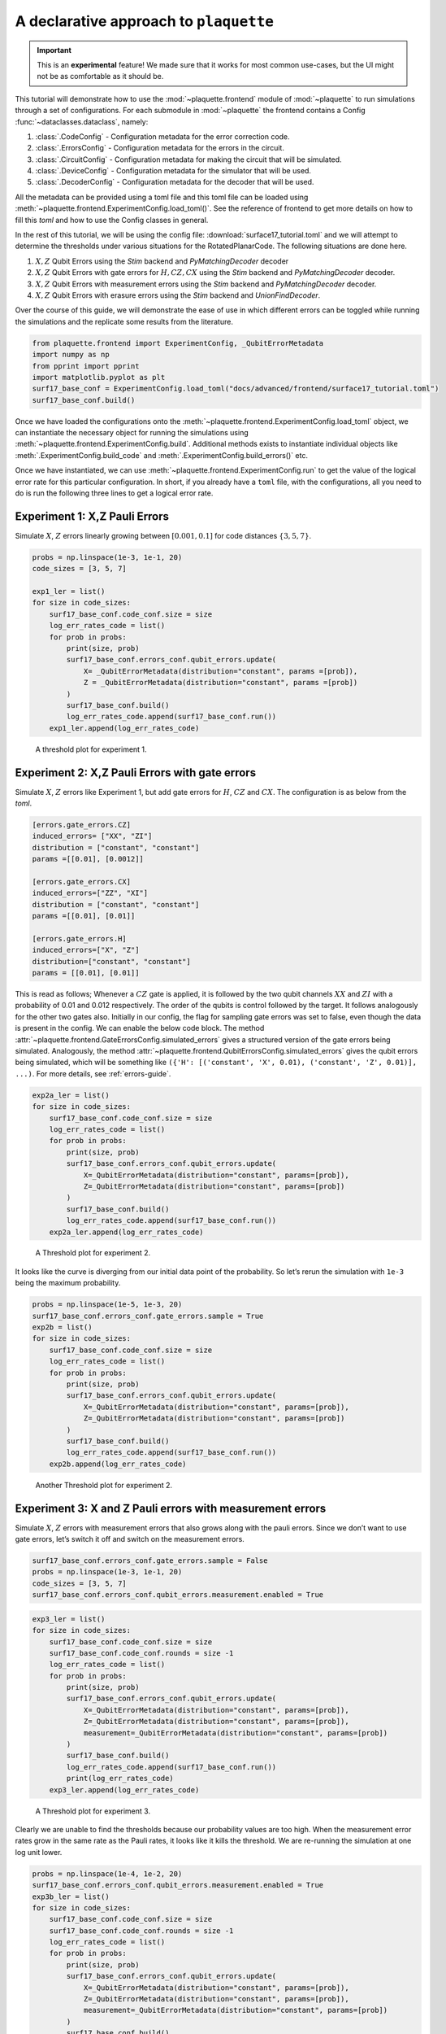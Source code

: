 .. Copyright 2023, QC Design GmbH and the plaquette contributors
   SPDX-License-Identifier: Apache-2.0

.. _declarative-guide:

A declarative approach to ``plaquette``
=======================================

.. sectionauthor:: Varun Seshadri

.. important::

   This is an **experimental** feature! We made sure that it works for most
   common use-cases, but the UI might not be as comfortable as it should be.

This tutorial will demonstrate how to use the :mod:`~plaquette.frontend` module of
:mod:`~plaquette` to run simulations through a set of configurations. For each
submodule in :mod:`~plaquette` the frontend contains a Config
:func:`~dataclasses.dataclass`, namely:

1. :class:`.CodeConfig` - Configuration metadata for the error
   correction code.
2. :class:`.ErrorsConfig` - Configuration metadata for the errors in
   the circuit.
3. :class:`.CircuitConfig` - Configuration metadata for making the circuit that
   will be simulated.
4. :class:`.DeviceConfig` - Configuration metadata for the simulator that will
   be used.
5. :class:`.DecoderConfig` - Configuration metadata for the decoder that will be
   used.

All the metadata can be provided using a toml file and this toml file
can be loaded using :meth:`~plaquette.frontend.ExperimentConfig.load_toml()`. See the
reference of frontend to get more details on how to fill this `toml` and how to
use the Config classes in general.

In the rest of this tutorial, we will be using the config file:
:download:`surface17_tutorial.toml` and we will
attempt to determine the thresholds under various situations for the
RotatedPlanarCode. The following situations are done here.

1. :math:`X,Z` Qubit Errors using the `Stim` backend and `PyMatchingDecoder` decoder
2. :math:`X,Z` Qubit Errors with gate errors for :math:`H, CZ, CX` using the
   `Stim` backend and `PyMatchingDecoder` decoder.
3. :math:`X,Z` Qubit Errors with measurement errors using the `Stim` backend and
   `PyMatchingDecoder` decoder.
4. :math:`X,Z` Qubit Errors with erasure errors using the `Stim` backend and
   `UnionFindDecoder`.

Over the course of this guide, we will demonstrate the ease of use in which
different errors can be toggled while running the simulations and the replicate
some results from the literature.

.. code-block:: python

   from plaquette.frontend import ExperimentConfig, _QubitErrorMetadata
   import numpy as np
   from pprint import pprint
   import matplotlib.pyplot as plt
   surf17_base_conf = ExperimentConfig.load_toml("docs/advanced/frontend/surface17_tutorial.toml")
   surf17_base_conf.build()

Once we have loaded the configurations onto the
:meth:`~plaquette.frontend.ExperimentConfig.load_toml` object,
we can instantiate the necessary object for running the
simulations using :meth:`~plaquette.frontend.ExperimentConfig.build`. Additional
methods exists to instantiate individual objects like
:meth:`.ExperimentConfig.build_code` and :meth:`.ExperimentConfig.build_errors()` etc.

Once we have instantiated, we can use :meth:`~plaquette.frontend.ExperimentConfig.run`
to get the value of the logical error rate for this particular configuration. In short,
if you already have a ``toml`` file, with the configurations, all you need to do is run
the following three lines to get a logical error rate.

.. code-block:: python
    :caption: Extracting a logical error rate from a toml config.

    conf = ExperimentConfig.load_toml(path_to_toml)
    conf.build()
    conf.run()

Experiment 1: X,Z Pauli Errors
----------------------------------


Simulate :math:`X`, :math:`Z` errors linearly growing between :math:`[0.001, 0.1]` for
code distances :math:`\{3,5,7\}`.

.. code-block:: python

    probs = np.linspace(1e-3, 1e-1, 20)
    code_sizes = [3, 5, 7]

    exp1_ler = list()
    for size in code_sizes:
        surf17_base_conf.code_conf.size = size
        log_err_rates_code = list()
        for prob in probs:
            print(size, prob)
            surf17_base_conf.errors_conf.qubit_errors.update(
                X= _QubitErrorMetadata(distribution="constant", params =[prob]),
                Z = _QubitErrorMetadata(distribution="constant", params =[prob])
            )
            surf17_base_conf.build()
            log_err_rates_code.append(surf17_base_conf.run())
        exp1_ler.append(log_err_rates_code)

.. figure:: tutorial_frontend_files/fig1.png

    A threshold plot for experiment 1.

Experiment 2: X,Z Pauli Errors with gate errors
------------------------------------------------

Simulate :math:`X`, :math:`Z` errors like Experiment 1, but add gate errors for
:math:`H`, :math:`CZ` and :math:`CX`. The configuration is as below from the `toml`.

.. code-block:: toml

   [errors.gate_errors.CZ]
   induced_errors= ["XX", "ZI"]
   distribution = ["constant", "constant"]
   params =[[0.01], [0.0012]]

   [errors.gate_errors.CX]
   induced_errors=["ZZ", "XI"]
   distribution = ["constant", "constant"]
   params =[[0.01], [0.01]]

   [errors.gate_errors.H]
   induced_errors=["X", "Z"]
   distribution=["constant", "constant"]
   params = [[0.01], [0.01]]

This is read as follows; Whenever a :math:`CZ` gate is applied, it is followed
by the two qubit channels :math:`XX` and :math:`ZI` with a probability of 0.01
and 0.012 respectively. The order of the qubits is control followed by the
target. It follows analogously for the other two gates also. Initially in our
config, the flag for sampling gate errors was set to false, even though the
data is present in the config. We can enable the below code block. The
method :attr:`~plaquette.frontend.GateErrorsConfig.simulated_errors`
gives a structured version of the gate errors being simulated. Analogously, the
method :attr:`~plaquette.frontend.QubitErrorsConfig.simulated_errors` gives
the qubit errors being simulated, which will be something like
``({'H': [('constant', 'X', 0.01), ('constant', 'Z', 0.01)], ...)``. For more
details, see :ref:`errors-guide`.

.. code-block:: python

    exp2a_ler = list()
    for size in code_sizes:
        surf17_base_conf.code_conf.size = size
        log_err_rates_code = list()
        for prob in probs:
            print(size, prob)
            surf17_base_conf.errors_conf.qubit_errors.update(
                X=_QubitErrorMetadata(distribution="constant", params=[prob]),
                Z=_QubitErrorMetadata(distribution="constant", params=[prob])
            )
            surf17_base_conf.build()
            log_err_rates_code.append(surf17_base_conf.run())
        exp2a_ler.append(log_err_rates_code)

.. figure:: tutorial_frontend_files/fig2.png

    A Threshold plot for experiment 2.

It looks like the curve is diverging from our initial data point of the
probability. So let’s rerun the simulation with ``1e-3`` being the
maximum probability.

.. code-block:: python

    probs = np.linspace(1e-5, 1e-3, 20)
    surf17_base_conf.errors_conf.gate_errors.sample = True
    exp2b = list()
    for size in code_sizes:
        surf17_base_conf.code_conf.size = size
        log_err_rates_code = list()
        for prob in probs:
            print(size, prob)
            surf17_base_conf.errors_conf.qubit_errors.update(
                X=_QubitErrorMetadata(distribution="constant", params=[prob]),
                Z=_QubitErrorMetadata(distribution="constant", params=[prob])
            )
            surf17_base_conf.build()
            log_err_rates_code.append(surf17_base_conf.run())
        exp2b.append(log_err_rates_code)


.. figure:: tutorial_frontend_files/fig3.png

     Another Threshold plot for experiment 2.



Experiment 3: X and Z Pauli errors with measurement errors
----------------------------------------------------------

Simulate :math:`X`, :math:`Z` errors with measurement errors that also grows along
with the pauli errors. Since we don’t want to use gate errors, let’s switch it off and
switch on the measurement errors.

.. code-block:: python

    surf17_base_conf.errors_conf.gate_errors.sample = False
    probs = np.linspace(1e-3, 1e-1, 20)
    code_sizes = [3, 5, 7]
    surf17_base_conf.errors_conf.qubit_errors.measurement.enabled = True


.. code-block:: python

    exp3_ler = list()
    for size in code_sizes:
        surf17_base_conf.code_conf.size = size
        surf17_base_conf.code_conf.rounds = size -1
        log_err_rates_code = list()
        for prob in probs:
            print(size, prob)
            surf17_base_conf.errors_conf.qubit_errors.update(
                X=_QubitErrorMetadata(distribution="constant", params=[prob]),
                Z=_QubitErrorMetadata(distribution="constant", params=[prob]),
                measurement=_QubitErrorMetadata(distribution="constant", params=[prob])
            )
            surf17_base_conf.build()
            log_err_rates_code.append(surf17_base_conf.run())
            print(log_err_rates_code)
        exp3_ler.append(log_err_rates_code)

.. figure:: tutorial_frontend_files/fig4.png

    A Threshold plot for experiment 3.

Clearly we are unable to find the thresholds because our probability
values are too high. When the measurement error rates grow in the same
rate as the Pauli rates, it looks like it kills the threshold. We are
re-running the simulation at one log unit lower.

.. code-block:: python

    probs = np.linspace(1e-4, 1e-2, 20)
    surf17_base_conf.errors_conf.qubit_errors.measurement.enabled = True
    exp3b_ler = list()
    for size in code_sizes:
        surf17_base_conf.code_conf.size = size
        surf17_base_conf.code_conf.rounds = size -1
        log_err_rates_code = list()
        for prob in probs:
            print(size, prob)
            surf17_base_conf.errors_conf.qubit_errors.update(
                X=_QubitErrorMetadata(distribution="constant", params=[prob]),
                Z=_QubitErrorMetadata(distribution="constant", params=[prob]),
                measurement=_QubitErrorMetadata(distribution="constant", params=[prob])
            )
            surf17_base_conf.build()
            log_err_rates_code.append(surf17_base_conf.run())
    exp3b_ler.append(log_err_rates_code)


.. figure:: tutorial_frontend_files/fig5.png

    A Threshold plot for experiment 3.

Experiment 4 : X and Z Pauli errors with erasures
-------------------------------------------------

Simulate :math:`X`, :math:`Z` with erasure errors growing the pauli errors and changing
the decoder to ``UnionFindDecoder`` to accommodate the decoding with erasures. First,
we turn off the measurement errors from the previous experiment and turn on
the erasure for this experiment.

.. code-block:: python

    surf17_base_conf.errors_conf.qubit_errors.measurement.enabled = False
    surf17_base_conf.decoder_conf.name = "UnionFindDecoder"
    surf17_base_conf.decoder_conf.weighted = True
    probs = np.linspace(5e-4, 5e-2, 20)
    exp4_ler = list()
    for size in code_sizes:
        surf17_base_conf.code_conf.size = size
        surf17_base_conf.code_conf.rounds = size-1
        log_err_rates_code = list()
        for prob in probs:
            print(size, prob)
            surf17_base_conf.errors_conf.qubit_errors.update(
                X=_QubitErrorMetadata(distribution="constant", params=[prob]),
                Z=_QubitErrorMetadata(distribution="constant", params=[prob]),
                erasure=_QubitErrorMetadata(distribution="constant", params=[prob])
            )
            surf17_base_conf.build()
            log_err_rates_code.append(surf17_base_conf.run())
        exp4_ler.append(log_err_rates_code)

.. figure:: tutorial_frontend_files/fig6.png

    A Threshold plot for experiment 4.
